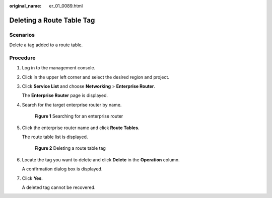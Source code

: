 :original_name: er_01_0089.html

.. _er_01_0089:

Deleting a Route Table Tag
==========================

Scenarios
---------

Delete a tag added to a route table.

Procedure
---------

#. Log in to the management console.

#. Click |image1| in the upper left corner and select the desired region and project.

#. Click **Service List** and choose **Networking** > **Enterprise Router**.

   The **Enterprise Router** page is displayed.

#. Search for the target enterprise router by name.


   .. figure:: /_static/images/en-us_image_0000001674900098.png
      :alt: **Figure 1** Searching for an enterprise router

      **Figure 1** Searching for an enterprise router

#. Click the enterprise router name and click **Route Tables**.

   The route table list is displayed.


   .. figure:: /_static/images/en-us_image_0000001726066365.png
      :alt: **Figure 2** Deleting a route table tag

      **Figure 2** Deleting a route table tag

#. Locate the tag you want to delete and click **Delete** in the **Operation** column.

   A confirmation dialog box is displayed.

#. Click **Yes**.

   A deleted tag cannot be recovered.

.. |image1| image:: /_static/images/en-us_image_0000001190483836.png
